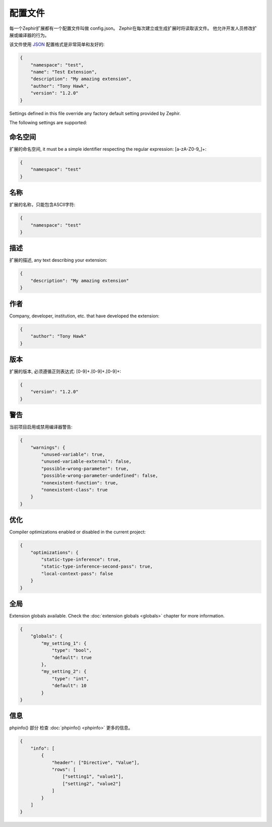配置文件
==================
每一个Zephir扩展都有一个配置文件叫做 config.json。 Zephir在每次建立或生成扩展时将读取该文件。
他允许开发人员修改扩展或编译器的行为。

该文件使用 `JSON <http://en.wikipedia.org/wiki/JSON>`_ 配置格式是非常简单和友好的:

.. code-block:: json

    {
        "namespace": "test",
        "name": "Test Extension",
        "description": "My amazing extension",
        "author": "Tony Hawk",
        "version": "1.2.0"
    }

Settings defined in this file override any factory default setting provided by Zephir.

The following settings are supported:

命名空间
^^^^^^^^^
扩展的命名空间, it must be a simple identifier respecting the regular expression: [a-zA-Z0-9\_]+:

.. code-block:: json

    {
        "namespace": "test"
    }

名称
^^^^
扩展的名称，只能包含ASCII字符:

.. code-block:: json

    {
        "namespace": "test"
    }

描述
^^^^^^^^^^^
扩展的描述, any text describing your extension:

.. code-block:: json

    {
        "description": "My amazing extension"
    }

作者
^^^^^^
Company, developer, institution, etc. that have developed the extension:

.. code-block:: json

    {
        "author": "Tony Hawk"
    }

版本
^^^^^^^
扩展的版本, 必须遵循正则表达式: [0-9]+\.[0-9]+\.[0-9]+:

.. code-block:: json

    {
        "version": "1.2.0"
    }

警告
^^^^^^^^
当前项目启用或禁用编译器警告:

.. code-block:: json

    {
        "warnings": {
            "unused-variable": true,
            "unused-variable-external": false,
            "possible-wrong-parameter": true,
            "possible-wrong-parameter-undefined": false,
            "nonexistent-function": true,
            "nonexistent-class": true
        }
    }

优化
^^^^^^^^^^^^^
Compiler optimizations enabled or disabled in the current project:

.. code-block:: json

    {
        "optimizations": {
            "static-type-inference": true,
            "static-type-inference-second-pass": true,
            "local-context-pass": false
        }
    }

全局
^^^^^^^
Extension globals available. Check the :doc:`extension globals <globals>` chapter for more information.

.. code-block:: json

    {
        "globals": {
            "my_setting_1": {
                "type": "bool",
                "default": true
            },
            "my_setting_2": {
                "type": "int",
                "default": 10
            }
    }

信息
^^^^
phpinfo() 部分 检查 :doc:`phpinfo() <phpinfo>` 更多的信息。

.. code-block:: json

    {
        "info": [
            {
                "header": ["Directive", "Value"],
                "rows": [
                    ["setting1", "value1"],
                    ["setting2", "value2"]
                ]
            }
        ]
    }
